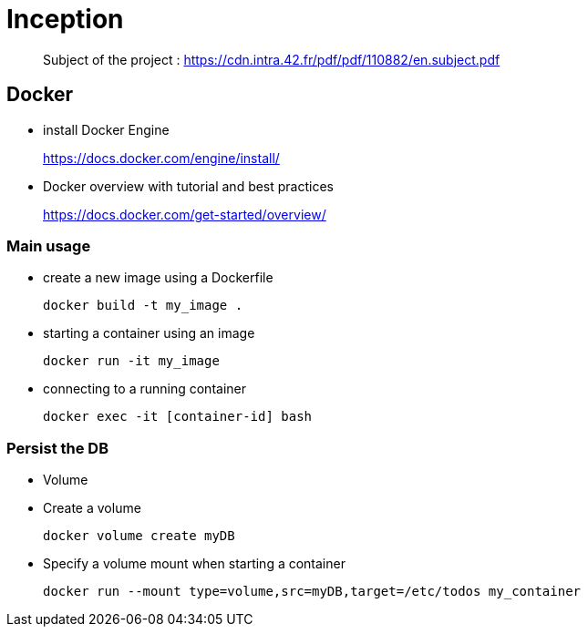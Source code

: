 = Inception

____
Subject of the project : https://cdn.intra.42.fr/pdf/pdf/110882/en.subject.pdf
____

== Docker

* install Docker Engine
____
https://docs.docker.com/engine/install/
____

* Docker overview with tutorial and best practices
____
https://docs.docker.com/get-started/overview/
____

=== Main usage

* create a new image using a Dockerfile
+
[,bash]
----
docker build -t my_image .
----
* starting a container using an image
+
[,bash]
----
docker run -it my_image
----
* connecting to a running container
+
[,bash]
----
docker exec -it [container-id] bash
----

=== Persist the DB

* Volume

* Create a volume
+
[,bash]
----
docker volume create myDB
----
* Specify a volume mount when starting a container
+
[,bash]
----
docker run --mount type=volume,src=myDB,target=/etc/todos my_container
----
